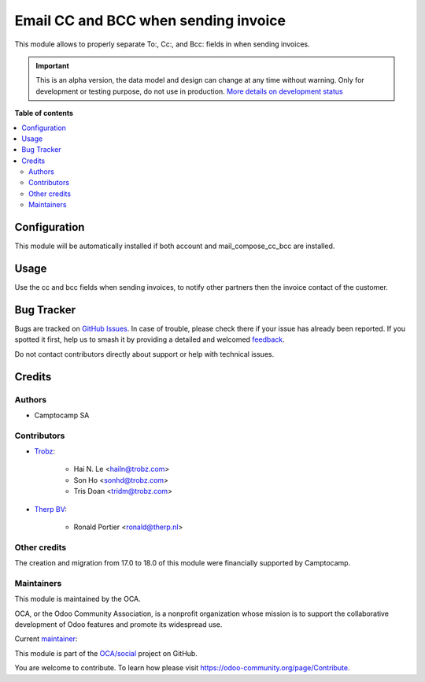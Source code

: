 =====================================
Email CC and BCC when sending invoice
=====================================

.. 
   !!!!!!!!!!!!!!!!!!!!!!!!!!!!!!!!!!!!!!!!!!!!!!!!!!!!
   !! This file is generated by oca-gen-addon-readme !!
   !! changes will be overwritten.                   !!
   !!!!!!!!!!!!!!!!!!!!!!!!!!!!!!!!!!!!!!!!!!!!!!!!!!!!
   !! source digest: sha256:dd944995a010180b76d2bfa93b37c70a3866d21822b825cd811895aca5318ff6
   !!!!!!!!!!!!!!!!!!!!!!!!!!!!!!!!!!!!!!!!!!!!!!!!!!!!

.. |badge1| image:: https://img.shields.io/badge/maturity-Alpha-red.png
    :target: https://odoo-community.org/page/development-status
    :alt: Alpha
.. |badge2| image:: https://img.shields.io/badge/licence-AGPL--3-blue.png
    :target: http://www.gnu.org/licenses/agpl-3.0-standalone.html
    :alt: License: AGPL-3
.. |badge3| image:: https://img.shields.io/badge/github-OCA%2Fsocial-lightgray.png?logo=github
    :target: https://github.com/OCA/social/tree/18.0/mail_composer_cc_bcc_account
    :alt: OCA/social
.. |badge4| image:: https://img.shields.io/badge/weblate-Translate%20me-F47D42.png
    :target: https://translation.odoo-community.org/projects/social-18-0/social-18-0-mail_composer_cc_bcc_account
    :alt: Translate me on Weblate
.. |badge5| image:: https://img.shields.io/badge/runboat-Try%20me-875A7B.png
    :target: https://runboat.odoo-community.org/builds?repo=OCA/social&target_branch=18.0
    :alt: Try me on Runboat

|badge1| |badge2| |badge3| |badge4| |badge5|

This module allows to properly separate To:, Cc:, and Bcc: fields in
when sending invoices.

.. IMPORTANT::
   This is an alpha version, the data model and design can change at any time without warning.
   Only for development or testing purpose, do not use in production.
   `More details on development status <https://odoo-community.org/page/development-status>`_

**Table of contents**

.. contents::
   :local:

Configuration
=============

This module will be automatically installed if both account and
mail_compose_cc_bcc are installed.

Usage
=====

Use the cc and bcc fields when sending invoices, to notify other
partners then the invoice contact of the customer.

Bug Tracker
===========

Bugs are tracked on `GitHub Issues <https://github.com/OCA/social/issues>`_.
In case of trouble, please check there if your issue has already been reported.
If you spotted it first, help us to smash it by providing a detailed and welcomed
`feedback <https://github.com/OCA/social/issues/new?body=module:%20mail_composer_cc_bcc_account%0Aversion:%2018.0%0A%0A**Steps%20to%20reproduce**%0A-%20...%0A%0A**Current%20behavior**%0A%0A**Expected%20behavior**>`_.

Do not contact contributors directly about support or help with technical issues.

Credits
=======

Authors
-------

* Camptocamp SA

Contributors
------------

-  `Trobz <https://www.trobz.com>`__:

      -  Hai N. Le <hailn@trobz.com>
      -  Son Ho <sonhd@trobz.com>
      -  Tris Doan <tridm@trobz.com>

-  `Therp BV <https://therp.nl>`__:

      -  Ronald Portier <ronald@therp.nl>

Other credits
-------------

The creation and migration from 17.0 to 18.0 of this module were
financially supported by Camptocamp.

Maintainers
-----------

This module is maintained by the OCA.

.. image:: https://odoo-community.org/logo.png
   :alt: Odoo Community Association
   :target: https://odoo-community.org

OCA, or the Odoo Community Association, is a nonprofit organization whose
mission is to support the collaborative development of Odoo features and
promote its widespread use.

.. |maintainer-hailangvn2023| image:: https://github.com/hailangvn2023.png?size=40px
    :target: https://github.com/hailangvn2023
    :alt: hailangvn2023

Current `maintainer <https://odoo-community.org/page/maintainer-role>`__:

|maintainer-hailangvn2023| 

This module is part of the `OCA/social <https://github.com/OCA/social/tree/18.0/mail_composer_cc_bcc_account>`_ project on GitHub.

You are welcome to contribute. To learn how please visit https://odoo-community.org/page/Contribute.
